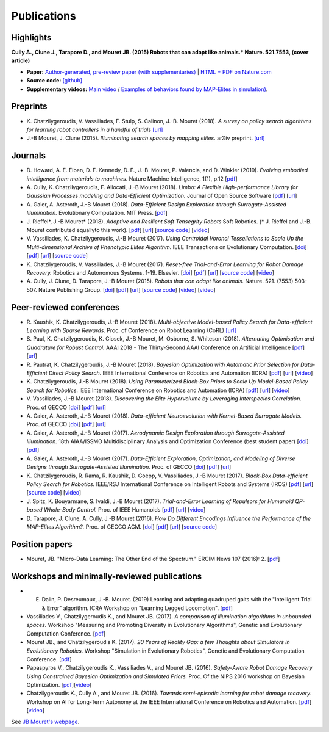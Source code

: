Publications
============

Highlights
-----------


.. image:: pics/nature_cover_small.png
   :width: 200 px
   :alt: Nature's cover
   :align: right

**Cully A., Clune J., Tarapore D., and Mouret JB. (2015) Robots that can adapt like animals.* Nature. 521.7553, (cover article)**

- **Paper:** `Author-generated, pre-review paper (with supplementaries) <http://www.isir.upmc.fr/files/2015ACLI3468.pdf>`_ | `HTML + PDF on Nature.com <http://www.nature.com/nature/journal/v521/n7553/full/nature14422.html>`_
- **Source code:** `[github] <https://github.com/resibots/cully_2015_nature>`_
- **Supplementary videos:** `Main video <https://www.youtube.com/watch?v=T-c17RKh3uE>`_ / `Examples of behaviors found by MAP-Elites in simulation) <https://www.youtube.com/watch?v=IHQgnpSphEI>`_.

Preprints
---------
- K\. Chatzilygeroudis, V\. Vassiliades, F\. Stulp, S\. Calinon, J\.-B\. Mouret (2018). *A survey on policy search algorithms for learning robot controllers in a handful of trials* `[url] <https://arxiv.org/abs/1807.02303>`_
- J\.-B Mouret, J\. Clune (2015). *Illuminating search spaces by mapping elites.* arXiv preprint. `[url] <http://arxiv.org/abs/1504.04909>`_

Journals
---------
- D\. Howard, A\. E\. Eiben, D\. F\. Kennedy, D\. F\., J\.-B\. Mouret,  P\. Valencia, and D\. Winkler (2019). *Evolving embodied intelligence from materials to machines*. Nature Machine Intelligence, 1(1), p.12 [`pdf <https://arxiv.org/pdf/1901.05704>`_]

- A\. Cully, K\. Chatzilygeroudis, F\. Allocati, J\.-B Mouret (2018). *Limbo: A Flexible High-performance Library for Gaussian Processes modeling and Data-Efficient Optimization.* Journal of Open Source Software [`pdf <https://www.theoj.org/joss-papers/joss.00545/10.21105.joss.00545.pdf>`_] [`url <https://github.com/resibots/limbo>`_]

- A\. Gaier, A\. Asteroth, J\.-B Mouret (2018). *Data-Efficient Design Exploration through Surrogate-Assisted Illumination.* Evolutionary Computation. MIT Press. [`pdf <https://hal.inria.fr/hal-01817505/document>`_]

- J\. Rieffel*, J\.-B Mouret* (2018). *Adaptive and Resilient Soft Tensegrity Robots* Soft Robotics.  (* J. Rieffel and J.-B. Mouret contributed equallyto this work). [`pdf <https://arxiv.org/pdf/1702.03258>`_]  [`url <http://arxiv.org/abs/1702.03258>`_]  [`source code <https://github.com/resibots/rieffel_mouret_2018_soft_tensegrity>`_]  [`video <https://www.youtube.com/watch?v=SuLQDhrk9tQ&feature=youtu.be>`_]

- V\. Vassiliades, K\. Chatzilygeroudis, J\.-B Mouret (2017). *Using Centroidal Voronoi Tessellations to Scale Up the Multi-dimensional Archive of Phenotypic Elites Algorithm.* IEEE Transactions on Evolutionary Computation.  [`doi <http://dx.doi.org/10.1109/TEVC.2017.2735550>`_]  [`pdf <https://hal.inria.fr/hal-01630627/file/ieee_tec_voronoi_map_elites.pdf>`_]  [`url <http://ieeexplore.ieee.org/abstract/document/8000667/>`_]  [`source code <https://github.com/resibots/vassiliades_2017_cvt_map_elites>`_]

- K\. Chatzilygeroudis, V\. Vassiliades, J\.-B Mouret (2017). *Reset-free Trial-and-Error Learning for Robot Damage Recovery.* Robotics and Autonomous Systems.  1-19. Elsevier. [`doi <http://dx.doi.org/10.1016/j.robot.2017.11.010>`_]  [`pdf <https://hal.inria.fr/hal-01654641/file/ral-2.pdf>`_]  [`url <https://www.sciencedirect.com/science/article/pii/S0921889017302440>`_]  [`source code <https://github.com/resibots/chatzilygeroudis_2018_rte>`_]  [`video <https://youtu.be/IqtyHFrb3BU>`_]

- A\. Cully, J\. Clune, D\. Tarapore, J\.-B Mouret (2015). *Robots that can adapt like animals.* Nature.  521. (7553) 503-507. Nature Publishing Group. [`doi <http://dx.doi.org/10.1038/nature14422>`_]  [`pdf <https://hal.archives-ouvertes.fr/hal-01158243/document>`_]  [`url <https://hal.archives-ouvertes.fr/hal-01158243>`_]  [`source code <https://github.com/resibots/cully_2015_nature>`_]  [`video <https://www.youtube.com/watch?v=T-c17RKh3uE>`_]  [`video <https://www.youtube.com/watch?v=IHQgnpSphEI>`_]


Peer-reviewed conferences
--------------------------
- R\. Kaushik, K\. Chatzilygeroudis, J\.-B Mouret (2018). *Multi-objective Model-based Policy Search for Data-efficient Learning with Sparse Rewards.* Proc. of Conference on Robot Learning (CoRL) `[url] <https://arxiv.org/abs/1806.09351>`_

- S\. Paul, K\. Chatzilygeroudis, K\. Ciosek, J\.-B Mouret, M\. Osborne, S\. Whiteson (2018). *Alternating Optimisation and Quadrature for Robust Control.* AAAI 2018 - The Thirty-Second AAAI Conference on Artificial Intelligence  [`pdf <https://hal.inria.fr/hal-01644063/file/ALOQ_AAAI18_final.pdf>`_]  [`url <https://hal.inria.fr/hal-01644063>`_]

- R\. Pautrat, K\. Chatzilygeroudis, J\.-B Mouret (2018). *Bayesian Optimization with Automatic Prior Selection for Data-Efficient Direct Policy Search.* IEEE International Conference on Robotics and Automation (ICRA)  [`pdf <https://arxiv.org/pdf/1709.06919.pdf>`_]  [`url <https://arxiv.org/abs/1709.06919>`_]  [`video <https://www.youtube.com/watch?v=iiVaV-U6Kqo>`_]

- K\. Chatzilygeroudis, J\.-B Mouret (2018). *Using Parameterized Black-Box Priors to Scale Up Model-Based Policy Search for Robotics.* IEEE International Conference on Robotics and Automation (ICRA)  [`pdf <https://arxiv.org/pdf/1709.06917.pdf>`_]  [`url <https://arxiv.org/abs/1709.06917>`_]  [`video <https://www.youtube.com/watch?v=_MZYDhfWeLc>`_]

- V\. Vassiliades, J\.-B Mouret (2018). *Discovering the Elite Hypervolume by Leveraging Interspecies Correlation.* Proc. of GECCO  [`doi <http://dx.doi.org/10.1145/3205455.3205602>`_]  [`pdf <https://arxiv.org/pdf/1804.03906.pdf>`_]  [`url <https://arxiv.org/abs/1804.03906>`_]

- A\. Gaier, A\. Asteroth, J\.-B Mouret (2018). *Data-efficient Neuroevolution with Kernel-Based Surrogate Models.* Proc. of GECCO  [`doi <http://dx.doi.org/10.1145/3205455.3205510>`_]  [`pdf <https://hal.inria.fr/hal-01768248/file/1804.05364.pdf>`_]  [`url <https://arxiv.org/abs/1804.05364>`_]

- A\. Gaier, A\. Asteroth, J\.-B Mouret (2017). *Aerodynamic Design Exploration through Surrogate-Assisted Illumination.* 18th AIAA/ISSMO Multidisciplinary Analysis and Optimization Conference (best student paper)  [`doi <http://dx.doi.org/10.2514/6.2017-3330>`_]  [`pdf <https://hal.inria.fr/hal-01518786/document>`_]

- A\. Gaier, A\. Asteroth, J\.-B Mouret (2017). *Data-Efficient Exploration, Optimization, and Modeling of Diverse Designs through Surrogate-Assisted Illumination.* Proc. of GECCO  [`doi <http://dx.doi.org/10.1145/3071178.3071282>`_]  [`pdf <https://hal.inria.fr/hal-01518698/file/sail2017.pdf>`_]  [`url <https://hal.inria.fr/hal-01518698>`_]

- K\. Chatzilygeroudis, R\. Rama, R\. Kaushik, D\. Goepp, V\. Vassiliades, J\.-B Mouret (2017). *Black-Box Data-efficient Policy Search for Robotics.* IEEE/RSJ International Conference on Intelligent Robots and Systems (IROS)  [`pdf <https://hal.inria.fr/hal-01576683/file/medrops-final.pdf>`_]  [`url <https://hal.inria.fr/hal-01576683>`_]  [`source code <https://github.com/resibots/blackdrops>`_]  [`video <https://www.youtube.com/watch?v=kTEyYiIFGPM>`_]

- J\. Spitz, K\. Bouyarmane, S\. Ivaldi, J\.-B Mouret (2017). *Trial-and-Error Learning of Repulsors for Humanoid QP-based Whole-Body Control.* Proc. of IEEE Humanoids  [`pdf <https://hal.archives-ouvertes.fr/hal-01569948/file/repulsors.pdf>`_]  [`url <https://hal.archives-ouvertes.fr/hal-01569948>`_]  [`video <https://www.youtube.com/watch?v=InQ0YUBmuNw>`_]

- D\. Tarapore, J\. Clune, A\. Cully, J\.-B Mouret (2016). *How Do Different Encodings Influence the Performance of the MAP-Elites Algorithm?.* Proc. of GECCO  ACM. [`doi <http://dx.doi.org/10.1145/2908812.2908875>`_]  [`pdf <https://hal.inria.fr/hal-01302658/document>`_]  [`url <https://hal.inria.fr/hal-01302658>`_]  [`source code <https://github.com/resibots/tarapore_2016_gecco>`_]


Position papers
----------------
- Mouret, JB. "Micro-Data Learning: The Other End of the Spectrum." ERCIM News 107 (2016): 2. [`pdf <https://hal.inria.fr/hal-01374786/file/ercim_mouret.pdf>`_]

Workshops and minimally-reviewed publications
---------------------------------------------

- E. Dalin, P. Desreumaux, J\.-B. Mouret. (2019) Learning and adapting quadruped gaits with the "Intelligent Trial & Error" algorithm. ICRA Workshop on "Learning Legged Locomotion". [`pdf <https://hal.inria.fr/hal-02084619/document>`_]

- Vassiliades V., Chatzilygeroudis K., and Mouret JB. (2017). *A comparison of illumination algorithms in unbounded spaces.* Workshop "Measuring and Promoting Diversity in Evolutionary Algorithms", Genetic and Evolutionary Computation Conference. [`pdf <https://hal.inria.fr/hal-01518814/document>`_]

- Mouret JB., and Chatzilygeroudis K. (2017). *20 Years of Reality Gap: a few Thoughts about Simulators in Evolutionary Robotics.* Workshop "Simulation in Evolutionary Robotics", Genetic and Evolutionary Computation Conference. [`pdf <https://hal.inria.fr/hal-01518764/document>`_]

- Papaspyros V., Chatzilygeroudis K., Vassiliades V., and Mouret JB. (2016). *Safety-Aware Robot Damage Recovery Using Constrained Bayesian Optimization and Simulated Priors.* Proc. Of the NIPS 2016 workshop on Bayesian Optimization. [`pdf <https://arxiv.org/pdf/1611.09419v3>`_][`video <https://www.youtube.com/watch?v=8esrj-7WhsQ&list=PLc7kzd2NKtSdd4CjMjOJH1rmmVyf0EmBW&index=5>`_]

- Chatzilygeroudis K., Cully A., and Mouret JB. (2016). *Towards semi-episodic learning for robot damage recovery*. Workshop on AI for Long-Term Autonomy at the IEEE International Conference on Robotics and Automation. [`pdf <https://arxiv.org/pdf/1610.01407v1>`_][`video <https://www.youtube.com/watch?v=Gpf5h07pJFA&list=PLc7kzd2NKtSdd4CjMjOJH1rmmVyf0EmBW&index=4>`_]


See `JB Mouret's webpage <http://members.loria.fr/JBMouret/publications.html>`_.
